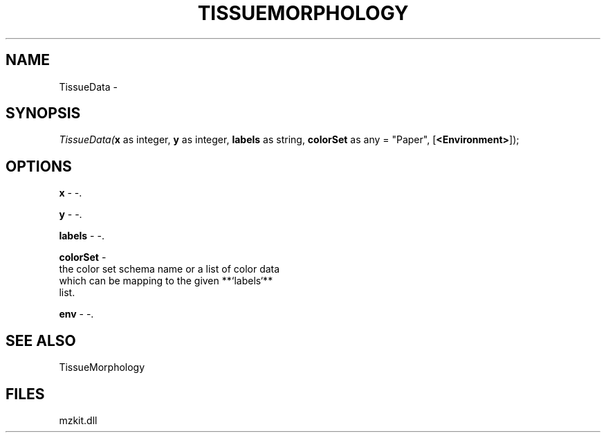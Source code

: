.\" man page create by R# package system.
.TH TISSUEMORPHOLOGY 1 2000-Jan "TissueData" "TissueData"
.SH NAME
TissueData \- 
.SH SYNOPSIS
\fITissueData(\fBx\fR as integer, 
\fBy\fR as integer, 
\fBlabels\fR as string, 
\fBcolorSet\fR as any = "Paper", 
[\fB<Environment>\fR]);\fR
.SH OPTIONS
.PP
\fBx\fB \fR\- -. 
.PP
.PP
\fBy\fB \fR\- -. 
.PP
.PP
\fBlabels\fB \fR\- -. 
.PP
.PP
\fBcolorSet\fB \fR\- 
 the color set schema name or a list of color data 
 which can be mapping to the given **`labels`** 
 list.
. 
.PP
.PP
\fBenv\fB \fR\- -. 
.PP
.SH SEE ALSO
TissueMorphology
.SH FILES
.PP
mzkit.dll
.PP
